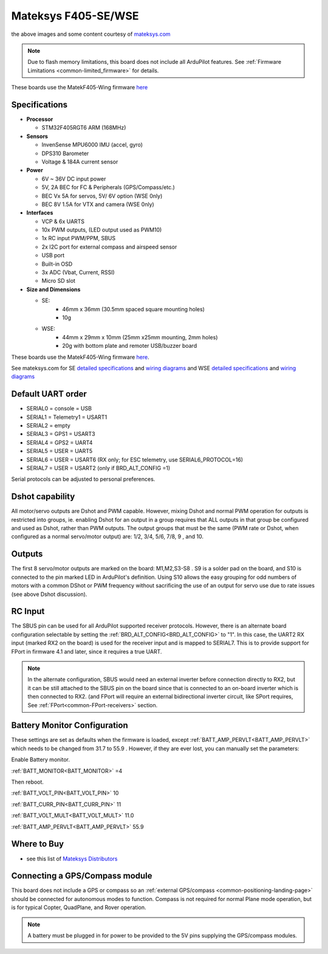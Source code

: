 .. _common-matekf405-se:

====================
Mateksys F405-SE/WSE
====================

.. image:: ../../../images/matekf405-se.jpg
    :target: ../_images/matekf405-se.jpg
    :width: 450px

.. image:: ../../../images/matekf405-wse.jpg
    :target: ../_images/matekf405-wse.jpg
    :width: 450px


the above images and some content courtesy of `mateksys.com <http://www.mateksys.com/>`__

.. note::

	Due to flash memory limitations, this board does not include all ArduPilot features.
        See :ref:`Firmware Limitations <common-limited_firmware>` for details.

These boards use the MatekF405-Wing firmware `here <https://firmware.ardupilot.org>`_

Specifications
==============
-  **Processor**

   -  STM32F405RGT6 ARM (168MHz)


-  **Sensors**

   -  InvenSense MPU6000 IMU (accel, gyro)
   -  DPS310 Barometer
   -  Voltage & 184A current sensor


-  **Power**

   -  6V ~ 36V DC input power
   -  5V, 2A BEC for FC & Peripherals (GPS/Compass/etc.)
   -  BEC Vx 5A for servos, 5V/ 6V option (WSE 0nly)
   -  BEC 8V 1.5A for VTX and camera (WSE 0nly)


-  **Interfaces**

   -  VCP & 6x UARTS
   -  10x PWM outputs, (LED output used as PWM10)
   -  1x RC input PWM/PPM, SBUS
   -  2x I2C port for external compass and airspeed sensor
   -  USB port
   -  Built-in OSD
   -  3x ADC (Vbat, Current, RSSI)
   -  Micro SD slot


-  **Size and Dimensions**

   - SE:
       - 46mm x 36mm (30.5mm spaced square mounting holes)
       - 10g

   - WSE:
       - 44mm x 29mm x 10mm (25mm x25mm mounting, 2mm holes)
       - 20g with bottom plate and remoter USB/buzzer board

These boards use the MatekF405-Wing firmware `here <https://firmware.ardupilot.org>`__.

See mateksys.com for SE `detailed specifications <http://www.mateksys.com/?portfolio=f405-se#tab-id-2>`__ and `wiring diagrams <http://www.mateksys.com/?portfolio=f405-se#tab-id-4>`__ and WSE `detailed specifications <http://www.mateksys.com/?portfolio=f405-wse#tab-id-2>`__ and `wiring diagrams <http://www.mateksys.com/?portfolio=f405-wse#tab-id-4>`__
   
Default UART order
==================

- SERIAL0 = console = USB
- SERIAL1 = Telemetry1 = USART1
- SERIAL2 = empty
- SERIAL3 = GPS1 = USART3
- SERIAL4 = GPS2 = UART4
- SERIAL5 = USER = UART5
- SERIAL6 = USER = USART6 (RX only; for ESC telemetry, use SERIAL6_PROTOCOL=16)
- SERIAL7 = USER = USART2 (only if BRD_ALT_CONFIG =1)

Serial protocols can be adjusted to personal preferences.

Dshot capability
================

All motor/servo outputs are Dshot and PWM capable. However, mixing Dshot and normal PWM operation for outputs is restricted into groups, ie. enabling Dshot for an output in a group requires that ALL outputs in that group be configured and used as Dshot, rather than PWM outputs. The output groups that must be the same (PWM rate or Dshot, when configured as a normal servo/motor output) are: 1/2, 3/4, 5/6, 7/8, 9 , and 10.

Outputs
=======

The first 8 servo/motor outputs are marked on the board: M1,M2,S3-S8 . S9 is a solder pad on the board, and S10 is connected to the pin marked LED in ArduPilot's definition. Using S10 allows the easy grouping for odd numbers of motors with a common DShot or PWM frequency without sacrificing the use of an output for servo use due to rate issues (see above Dshot discussion).


RC Input
========

The SBUS pin can be used for all ArduPilot supported receiver protocols. However, there is an alternate board configuration selectable by setting the :ref:`BRD_ALT_CONFIG<BRD_ALT_CONFIG>` to "1". In this case, the UART2 RX input (marked RX2 on the board) is used for the receiver input and is mapped to SERIAL7. This is to provide support for FPort in firmware 4.1 and later, since it requires a true UART. 

.. note:: In the alternate configuration, SBUS would need an external inverter before connection directly to RX2, but it can be still attached to the SBUS pin on the board since that is connected to an on-board inverter which is then connected to RX2. (and FPort will require an external bidirectional inverter circuit, like SPort requires, See  :ref:`FPort<common-FPort-receivers>` section.

Battery Monitor Configuration
=============================
These settings are set as defaults when the firmware is loaded, except  :ref:`BATT_AMP_PERVLT<BATT_AMP_PERVLT>` which needs to be changed from 31.7 to 55.9 . However, if they are ever lost, you can manually set the parameters:

Enable Battery monitor.

:ref:`BATT_MONITOR<BATT_MONITOR>` =4

Then reboot.

:ref:`BATT_VOLT_PIN<BATT_VOLT_PIN>` 10

:ref:`BATT_CURR_PIN<BATT_CURR_PIN>` 11

:ref:`BATT_VOLT_MULT<BATT_VOLT_MULT>` 11.0

:ref:`BATT_AMP_PERVLT<BATT_AMP_PERVLT>` 55.9

Where to Buy
============

- see this list of `Mateksys Distributors <http://www.mateksys.com/?page_id=1212>`__

Connecting a GPS/Compass module
===============================

This board does not include a GPS or compass so an :ref:`external GPS/compass <common-positioning-landing-page>` should be connected for autonomous modes to function. Compass is not required for normal Plane mode operation, but is for typical Copter, QuadPlane, and Rover operation.


.. note:: A battery must be plugged in for power to be provided to the 5V pins supplying the GPS/compass modules.
